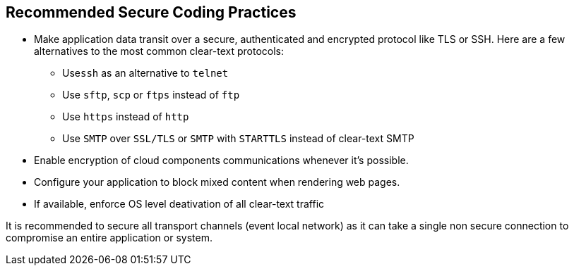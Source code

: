 == Recommended Secure Coding Practices

* Make application data transit over a secure, authenticated and encrypted protocol like TLS or SSH. Here are a few alternatives to the most common clear-text protocols:
** Use``++ssh++`` as an alternative to ``++telnet++``
** Use ``++sftp++``, ``++scp++`` or ``++ftps++`` instead of ``++ftp++``
** Use ``++https++`` instead of ``++http++``
** Use ``++SMTP++`` over ``++SSL/TLS++`` or ``++SMTP++`` with ``++STARTTLS++`` instead of clear-text SMTP
* Enable encryption of cloud components communications whenever it's possible.
* Configure your application to block mixed content when rendering web pages.
* If available, enforce OS level deativation of all clear-text traffic


It is recommended to secure all transport channels (event local network) as it can take a single non secure connection to compromise an entire application or system. 
